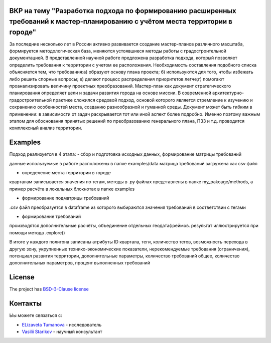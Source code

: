 ВКР на тему "Разработка подхода по формированию расширенных требований к мастер-планированию с учётом места территории в городе"
----------

За последние несколько лет в России активно развивается создание мастер-планов различного масштаба, формируется методологическая база, меняются устоявшиеся методы работы с градостроительной документацией. В представленной научной работе предложена разработка подхода, который позволяет определить требования к территории с учетом ее расположения. Необходимость составления подобного списка объясняется тем, что требования:а) образуют основу плана проекта; б) используются для того, чтобы избежать либо решить спорные вопросы; в) делают процесс распределения приоритетов легче;г) помогают проанализировать величину проектных преобразований. Мастер-план как документ стратегического планирования определяет цели и задачи развития города на основе миссии. В современной архитектурно-градостроительной практике сложился средовой подход, основой которого является стремление к изучению и сохранению особенностей места, созданию разнообразной и гуманной среды. Документ может быть гибким в применении: в зависимости от задач раскрывается тот или иной аспект более подробно. Именно поэтому важным этапом для обоснования принятых решений по преобразованию генерального плана, ПЗЗ и т.д. проводится комплексный анализ территории.

Examples
--------
Подход реализуется в 4 этапа: 
- сбор и подготовка исходных данных, формирование матрицы требований

данные  используемые в работе расположены в папке examples/data 
матрица требований загружена как csv файл

- определение места территории в городе 
кварталам записывается значения по тегам, методы в .py файлах представлены в папке my_pakcage/methods, а пример расчёта в локальных блокнотах в папке examples 

- формирование подматрицы требований 
.csv файл преобразуется  в dataframe из которого выбираются значения требований в соответствии с тегами

- формирование требований 
производятся дополнительные расчёты, объединение отдельных геодатафреймов. результат иллюстрируется при помощи метода  .explore()


В итоге у каждого полигона записаны атрибуты ID квартала, теги, количество тегов, возможность перехода в другую зону, укрупненные технико-экономические показатели, нерекомендуемые требования (ограничения), потенциал развития территории, дополнительные параметры, количество требований общее, количество дополнительных параметров, процент выполненных требований 

License
-------

The project has `BSD-3-Clause license <./LICENSE>`__


Контакты
--------

Ыы можете связаться с:

-  `ELizaveta Tumanova <https://t.me/elizaveta18659>`__ - исследователь  

-  `Vasilii Starikov <https://t.me/vasilstar>`__ - научный консультант

.. readme-end
